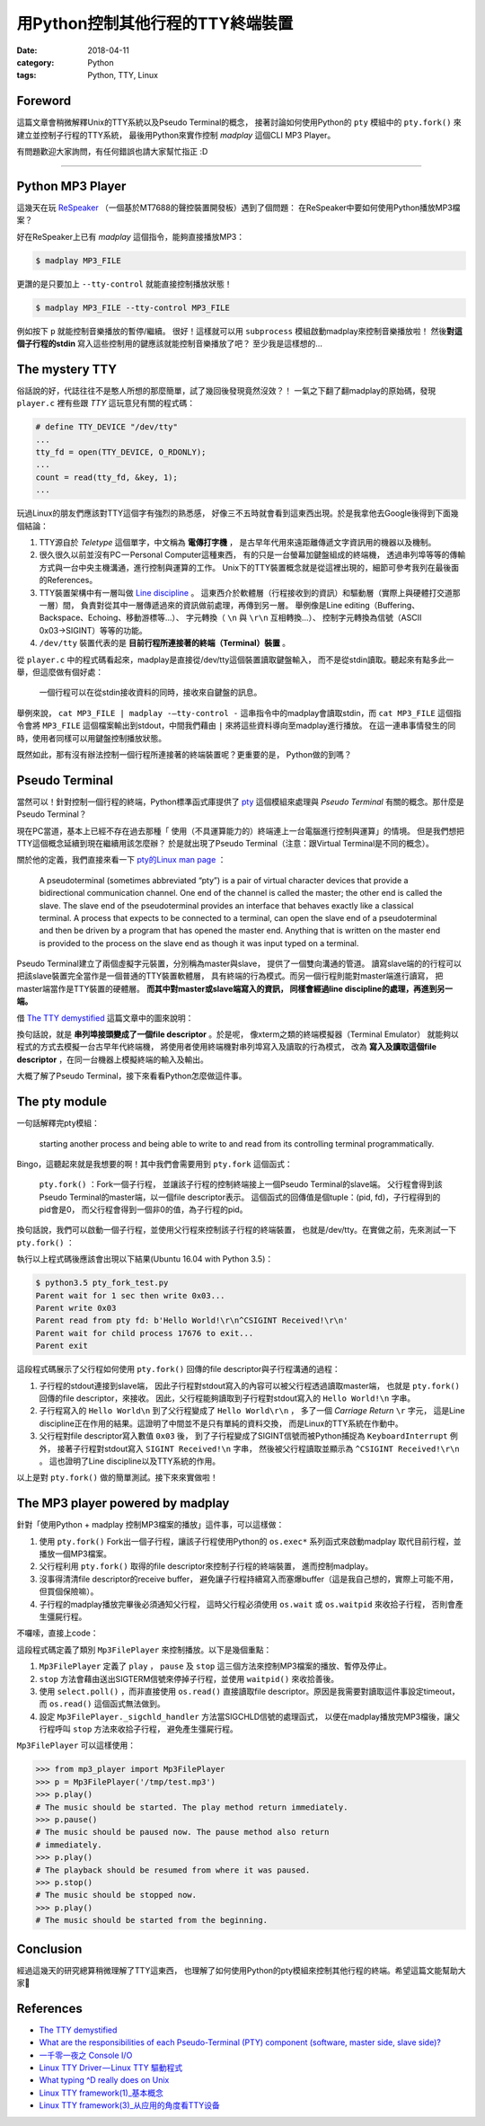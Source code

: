 用Python控制其他行程的TTY終端裝置
#################################

:date: 2018-04-11
:category: Python
:tags: Python, TTY, Linux

Foreword
********

這篇文章會稍微解釋Unix的TTY系統以及Pseudo Terminal的概念，
接著討論如何使用Python的 ``pty`` 模組中的 ``pty.fork()``
來建立並控制子行程的TTY系統，
最後用Python來實作控制 *madplay* 這個CLI MP3 Player。

有問題歡迎大家詢問，有任何錯誤也請大家幫忙指正 :D

----

Python MP3 Player
*****************

這幾天在玩 ReSpeaker_ （一個基於MT7688的聲控裝置開發板）遇到了個問題：
在ReSpeaker中要如何使用Python播放MP3檔案？

好在ReSpeaker上已有 *madplay* 這個指令，能夠直接播放MP3：

.. code-block:: bash

   $ madplay MP3_FILE

更讚的是只要加上 ``--tty-control`` 就能直接控制播放狀態！

.. code-block:: bash

   $ madplay MP3_FILE --tty-control MP3_FILE

例如按下 ``p`` 就能控制音樂播放的暫停/繼續。
很好！這樣就可以用 ``subprocess`` 模組啟動madplay來控制音樂播放啦！
然後\ **對這個子行程的stdin** 寫入這些控制用的鍵應該就能控制音樂播放了吧？
至少我是這樣想的…

The mystery TTY
***************

俗話說的好，代誌往往不是憨人所想的那麼簡單，試了幾回後發現竟然沒效？！
一氣之下翻了翻madplay的原始碼，發現 ``player.c``
裡有些跟 *TTY* 這玩意兒有關的程式碼：

.. code-block:: C

   # define TTY_DEVICE "/dev/tty"
   ...
   tty_fd = open(TTY_DEVICE, O_RDONLY);
   ...
   count = read(tty_fd, &key, 1);
   ...

玩過Linux的朋友們應該對TTY這個字有強烈的熟悉感，
好像三不五時就會看到這東西出現。於是我拿他去Google後得到下面幾個結論：

1. TTY源自於 *Teletype* 這個單字，中文稱為 **電傳打字機** ，
   是古早年代用來遠距離傳遞文字資訊用的機器以及機制。

2. 很久很久以前並沒有PC — Personal Computer這種東西，
   有的只是一台螢幕加鍵盤組成的終端機，
   透過串列埠等等的傳輸方式與一台中央主機溝通，進行控制與運算的工作。
   Unix下的TTY裝置概念就是從這裡出現的，細節可參考我列在最後面的References。

3. TTY裝置架構中有一層叫做 `Line discipline`_ 。
   這東西介於軟體層（行程接收到的資訊）和驅動層（實際上與硬體打交道那一層）間，
   負責對從其中一層傳遞過來的資訊做前處理，再傳到另一層。
   舉例像是Line editing（Buffering、Backspace、Echoing、移動游標等…）、
   字元轉換（ ``\n`` 與 ``\r\n`` 互相轉換…）、
   控制字元轉換為信號（ASCII 0x03→SIGINT）等等的功能。

4. ``/dev/tty`` 裝置代表的是 **目前行程所連接著的終端（Terminal）裝置** 。

從 ``player.c`` 中的程式碼看起來，madplay是直接從/dev/tty這個裝置讀取鍵盤輸入，
而不是從stdin讀取。聽起來有點多此一舉，但這麼做有個好處：

   一個行程可以在從stdin接收資料的同時，接收來自鍵盤的訊息。

舉例來說， ``cat MP3_FILE | madplay -—tty-control -``
這串指令中的madplay會讀取stdin，而 ``cat MP3_FILE`` 這個指令會將 ``MP3_FILE``
這個檔案輸出到stdout，中間我們藉由 ``|`` 來將這些資料導向至madplay進行播放。
在這一連串事情發生的同時，使用者同樣可以用鍵盤控制播放狀態。

既然如此，那有沒有辦法控制一個行程所連接著的終端裝置呢？更重要的是，
Python做的到嗎？

Pseudo Terminal
***************

當然可以！針對控制一個行程的終端，Python標準函式庫提供了
`pty`_ 這個模組來處理與 *Pseudo Terminal* 有關的概念。那什麼是Pseudo Terminal？

現在PC當道，基本上已經不存在過去那種「
使用（不具運算能力的）終端連上一台電腦進行控制與運算」的情境。
但是我們想把TTY這個概念延續到現在繼續用該怎麼辦？
於是就出現了Pseudo Terminal（注意：跟Virtual Terminal是不同的概念）。

關於他的定義，我們直接來看一下
`pty的Linux man page <https://linux.die.net/man/7/pty>`_ ：

   A pseudoterminal (sometimes abbreviated “pty”) is a pair of virtual
   character devices that provide a bidirectional communication channel.
   One end of the channel is called the master; the other end is called the
   slave. The slave end of the pseudoterminal provides an interface that
   behaves exactly like a classical terminal. A process that expects to be
   connected to a terminal, can open the slave end of a pseudoterminal and
   then be driven by a program that has opened the master end. Anything that is
   written on the master end is provided to the process on the slave end as
   though it was input typed on a terminal.

Pseudo Terminal建立了兩個虛擬字元裝置，分別稱為master與slave，
提供了一個雙向溝通的管道。
讀寫slave端的的行程可以把該slave裝置完全當作是一個普通的TTY裝置軟體層，
具有終端的行為模式。而另一個行程則能對master端進行讀寫，
把master端當作是TTY裝置的硬體層。 **而其中對master或slave端寫入的資訊，
同樣會經過line discipline的處理，再進到另一端。**

借 `The TTY demystified`_ 這篇文章中的圖來說明：

.. image:: {static}images/how-xterm-works.png
   :alt: How xterm works

換句話說，就是 **串列埠接頭變成了一個file descriptor** 。於是呢，
像xterm之類的終端模擬器（Terminal Emulator）
就能夠以程式的方式去模擬一台古早年代終端機，
將使用者使用終端機對串列埠寫入及讀取的行為模式，
改為 **寫入及讀取這個file descriptor** ，在同一台機器上模擬終端的輸入及輸出。

大概了解了Pseudo Terminal，接下來看看Python怎麼做這件事。

The pty module
**************

一句話解釋完pty模組：

   starting another process and being able to write to and read from its
   controlling terminal programmatically.

Bingo，這聽起來就是我想要的啊！其中我們會需要用到 ``pty.fork`` 這個函式：

   ``pty.fork()`` ：Fork一個子行程，
   並讓該子行程的控制終端接上一個Pseudo Terminal的slave端。
   父行程會得到該Pseudo Terminal的master端，以一個file descriptor表示。
   這個函式的回傳值是個tuple：(pid, fd)，子行程得到的pid會是0，
   而父行程會得到一個非0的值，為子行程的pid。

換句話說，我們可以啟動一個子行程，並使用父行程來控制該子行程的終端裝置，
也就是/dev/tty。在實做之前，先來測試一下 ``pty.fork()`` ：

.. code-block:: python
   :linenos: table

   import pty
   import time
   import os
   import sys


   pid, fd = pty.fork()
   if pid == 0:
       # Child process
       while True:
           try:
               sys.stdout.write('Hello World!\n')
               time.sleep(100)
           except KeyboardInterrupt:
               sys.stdout.write('SIGINT Received!\n')
               sys.exit(1)
   else:
       print('Parent wait for 1 sec then write 0x03...')
       time.sleep(1)
       print('Parent write 0x03')
       os.write(fd, b'\x03')
       # Read until EOF or Input/Output Error
       data = b''
       while True:
           try:
               buf = os.read(fd, 1024)
           except OSError:
               break
           else:
               if buf != b'':
                   data += buf
               else:
                   break
       print('Parent read from pty fd: {}'.format(repr(data)))
       print('Parent wait for child process {!r} to exit...'.format(pid))
       pid, status = os.waitpid(pid, 0)
       print('Parent exit')

執行以上程式碼後應該會出現以下結果(Ubuntu 16.04 with Python 3.5)：

.. code-block:: bash

   $ python3.5 pty_fork_test.py
   Parent wait for 1 sec then write 0x03...
   Parent write 0x03
   Parent read from pty fd: b'Hello World!\r\n^CSIGINT Received!\r\n'
   Parent wait for child process 17676 to exit...
   Parent exit

這段程式碼展示了父行程如何使用 ``pty.fork()``
回傳的file descriptor與子行程溝通的過程：

1. 子行程的stdout連接到slave端，
   因此子行程對stdout寫入的內容可以被父行程透過讀取master端，
   也就是 ``pty.fork()`` 回傳的file descriptor，來接收。
   因此，父行程能夠讀取到子行程對stdout寫入的 ``Hello World!\n`` 字串。

2. 子行程寫入的 ``Hello World\n`` 到了父行程變成了 ``Hello World\r\n`` ，
   多了一個 *Carriage Return* ``\r`` 字元，
   這是Line discipline正在作用的結果。這證明了中間並不是只有單純的資料交換，
   而是Linux的TTY系統在作動中。

3. 父行程對file descriptor寫入數值 ``0x03`` 後，
   到了子行程變成了SIGINT信號而被Python捕捉為 ``KeyboardInterrupt`` 例外，
   接著子行程對stdout寫入 ``SIGINT Received!\n`` 字串，
   然後被父行程讀取並顯示為 ``^CSIGINT Received!\r\n`` 。
   這也證明了Line discipline以及TTY系統的作用。

以上是對 ``pty.fork()`` 做的簡單測試。接下來來實做啦！

The MP3 player powered by madplay
*********************************

針對「使用Python + madplay 控制MP3檔案的播放」這件事，可以這樣做：

1. 使用 ``pty.fork()`` Fork出一個子行程，讓該子行程使用Python的 ``os.exec*``
   系列函式來啟動madplay 取代目前行程，並播放一個MP3檔案。

2. 父行程利用 ``pty.fork()`` 取得的file descriptor來控制子行程的終端裝置，
   進而控制madplay。

3. 沒事得清清file descriptor的receive buffer，
   避免讓子行程持續寫入而塞爆buffer（這是我自己想的，實際上可能不用，
   但買個保險嘛）。

4. 子行程的madplay播放完畢後必須通知父行程，
   這時父行程必須使用 ``os.wait`` 或 ``os.waitpid`` 來收拾子行程，
   否則會產生彊屍行程。

不囉嗦，直接上code：

.. code-block:: python
   :linenos: table

   import logging
   import select
   import signal
   import pty
   import os


   logger = logging.getLogger(__name__)


   class Error(Exception):
       """Base error"""


   class ReadTimeout(Error):
       """Polling timeout"""


   class PlayerState(object):
       """The state of the player"""
       PLAY = 'play'
       PAUSE = 'pause'
       STOP = 'stop'


   class Mp3FilePlayer(object):

       def __init__(self, file_path):
           self.file_path = file_path
           self.player_state = PlayerState.STOP
           self.child_tty_fd = None
           self.child_pid = None
           self.poller = select.poll()

       def _start_play(self):
           """This method forks a child process and start exec 'madplay' to play
               the mp3 file. Since 'madplay' can ONLY be controlled by tty, we have
               to use pty.fork and use the return fd in the parent process (which
               connects the child's controlling terminal) to control the playback.
           """
           # Register SIGCHLD to get notified when the child process terminated
           signal.signal(signal.SIGCHLD, self._sigchld_handler)

           pid, fd = pty.fork()
           if pid == 0:
               # Child process. Exec madplay
               os.execl('/usr/bin/madplay', '--tty-control', self.file_path)
           else:
               # Parent process
               self.child_tty_fd = fd
               logger.debug('Forked child TTY fd: {}'.format(self.child_tty_fd))
               self.child_pid = pid
               logger.debug('Forked child PID: {}'.format(self.child_pid))
               self._clear_tty()

       def _read_tty(self, n, timeout=None):
           """Read the TTY fd by n bytes or raise ReadTimeout if reached specified timeout.
               The timeout value is in milliseconds.
           """
           self.poller.register(self.child_tty_fd, select.POLLIN)
           events = self.poller.poll(timeout)
           self.poller.unregister(self.child_tty_fd)  # Immediately after the polling
           if not events:
               raise ReadTimeout

           assert len(events) == 1, 'Number of polled events != 1'

           fd, event = events[0]
           if event != select.POLLIN:
               raise Error('Unexpected polled event: {}'.format(event))
           else:
               data = os.read(self.child_tty_fd, n)
               return data

       def _clear_tty(self):
           """Clearing the TTY fd. Preventing the receiving buffer to overflow."""
           while True:
               # Keep reading until timeout, which means nothing more to read.
               try:
                   self._read_tty(1024, timeout=0)
               except ReadTimeout:
                   return

       def _sigchld_handler(self, signum, frame):
           """Handler function of SIGCHLD"""
           logger.info('SIGCHLD signal received.')
           self.stop()

       def play(self):
           """Start the playback or resume from pausing"""
           if self.player_state == PlayerState.STOP:
               self._start_play()
               self.player_state = PlayerState.PLAY
           elif self.player_state == PlayerState.PAUSE:
               os.write(self.child_tty_fd, 'p')
               self._clear_tty()
               self.player_state = PlayerState.PLAY
           else:
               pass

       def pause(self):
           """Pause the playback"""
           if self.player_state == PlayerState.PLAY:
               os.write(self.child_tty_fd, 'p')
               self._clear_tty()
               self.player_state = PlayerState.PAUSE
           else:
               pass

       def stop(self):
           """Stop the playback. This will stop the child process."""
           if self.player_state != PlayerState.STOP:
               # Unregister the signal (set to SIG_DFL) to prevent recusively calling stop()
               signal.signal(signal.SIGCHLD, signal.SIG_DFL)

               logger.debug('Kill pid {}'.format(self.child_pid))
               os.kill(self.child_pid, signal.SIGTERM)
               logger.debug('Wait pid {}'.format(self.child_pid))
               os.waitpid(self.child_pid, 0)
               logger.debug('Child process {} died.'.format(self.child_pid))
               self.player_state = PlayerState.STOP

這段程式碼定義了類別 ``Mp3FilePlayer`` 來控制播放。以下是幾個重點：

1. ``Mp3FilePlayer`` 定義了 ``play`` ， ``pause`` 及 ``stop``
   這三個方法來控制MP3檔案的播放、暫停及停止。

2. ``stop`` 方法會藉由送出SIGTERM信號來停掉子行程，並使用 ``waitpid()``
   來收拾善後。

3. 使用 ``select.poll()`` ，而非直接使用 ``os.read()``
   直接讀取file descriptor。原因是我需要對讀取這件事設定timeout，
   而 ``os.read()`` 這個函式無法做到。

4. 設定 ``Mp3FilePlayer._sigchld_handler`` 方法當SIGCHLD信號的處理函式，
   以便在madplay播放完MP3檔後，讓父行程呼叫 ``stop`` 方法來收拾子行程，
   避免產生彊屍行程。

``Mp3FilePlayer`` 可以這樣使用：

.. code-block:: python

   >>> from mp3_player import Mp3FilePlayer
   >>> p = Mp3FilePlayer('/tmp/test.mp3')
   >>> p.play()
   # The music should be started. The play method return immediately.
   >>> p.pause()
   # The music should be paused now. The pause method also return
   # immediately.
   >>> p.play()
   # The playback should be resumed from where it was paused.
   >>> p.stop()
   # The music should be stopped now.
   >>> p.play()
   # The music should be started from the beginning.

Conclusion
**********

經過這幾天的研究總算稍微理解了TTY這東西，
也理解了如何使用Python的pty模組來控制其他行程的終端。希望這篇文能幫助大家🎉

References
**********

- `The TTY demystified`_

- `What are the responsibilities of each Pseudo-Terminal (PTY) component
  (software, master side, slave side)?
  <https://unix.stackexchange.com/q/117981>`_

- `一千零一夜之 Console I/O
  <http://olvaffe.blogspot.tw/2009/01/console-io.html>`_

- `Linux TTY Driver — Linux TTY 驅動程式
  <http://zwai.pixnet.net/blog/post/24326951-linux-tty-driver---linux-tty-%E9%A9%85%E5%8B%95%E7%A8%8B%E5%BC%8F>`_

- `What typing ^D really does on Unix
  <https://utcc.utoronto.ca/~cks/space/blog/unix/TypingEOFEffects>`_

- `Linux TTY framework(1)_基本概念
  <http://www.wowotech.net/tty_framework/tty_concept.html>`_

- `Linux TTY framework(3)_从应用的角度看TTY设备
  <http://www.wowotech.net/tty_framework/application_view.html>`_

.. _ReSpeaker: https://www.seeedstudio.com/ReSpeaker-Core-Based-On-MT7688-and-OpenWRT-p-2716.html
.. _Line discipline: https://en.wikipedia.org/wiki/Line_discipline
.. _pty: https://docs.python.org/3/library/pty.html
.. _The TTY demystified: http://www.linusakesson.net/programming/tty/

